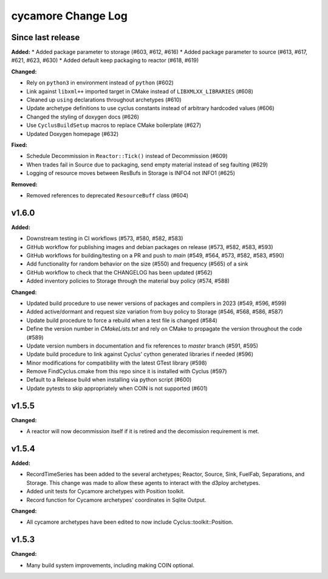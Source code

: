 =================
cycamore Change Log
=================

Since last release
======================

**Added:**
* Added package parameter to storage (#603, #612, #616)
* Added package parameter to source (#613, #617, #621, #623, #630)
* Added default keep packaging to reactor (#618, #619)

**Changed:**

* Rely on ``python3`` in environment instead of ``python`` (#602)
* Link against ``libxml++`` imported target in CMake instead of ``LIBXMLXX_LIBRARIES`` (#608)
* Cleaned up ``using`` declarations throughout archetypes (#610)
* Update archetype definitions to use cyclus constants instead of arbitrary hardcoded values (#606)
* Changed the styling of doxygen docs (#626)
* Use ``CyclusBuildSetup`` macros to replace CMake boilerplate (#627)
* Updated Doxygen homepage (#632)

**Fixed:**

* Schedule Decommission in ``Reactor::Tick()`` instead of Decommission (#609)
* When trades fail in Source due to packaging, send empty material instead of seg faulting (#629)
* Logging of resource moves between ResBufs in Storage is INFO4 not INFO1 (#625)

**Removed:**

* Removed references to deprecated ``ResourceBuff`` class (#604)


v1.6.0
====================

**Added:**

* Downstream testing in CI workflows (#573, #580, #582, #583)
* GitHub workflow for publishing images and debian packages on release (#573, #582, #583, #593)
* GitHub workflows for building/testing on a PR and push to `main` (#549, #564, #573, #582, #583, #590)
* Add functionality for random behavior on the size (#550) and frequency (#565) of a sink
* GitHub workflow to check that the CHANGELOG has been updated (#562) 
* Added inventory policies to Storage through the material buy policy (#574, #588)

**Changed:** 

* Updated build procedure to use newer versions of packages and compilers in 2023 (#549, #596, #599)
* Added active/dormant and request size variation from buy policy to Storage (#546, #568, #586, #587)
* Update build procedure to force a rebuild when a test file is changed (#584)
* Define the version number in `CMakeLists.txt` and rely on CMake to propagate the version throughout the code (#589)
* Update version numbers in documentation and fix references to `master` branch (#591, #595)
* Update build procedure to link against Cyclus' cython generated libraries if needed (#596)
* Minor modifications for compatibility with the latest GTest library (#598)
* Remove FindCyclus.cmake from this repo since it is installed with Cyclus (#597)
* Default to a Release build when installing via python script (#600)
* Update pytests to skip appropriately when COIN is not supported (#601)

v1.5.5
====================
**Changed:**

* A reactor will now decommission itself if it is retired and the decomission requirement is met.

v1.5.4
====================

**Added:**

* RecordTimeSeries has been added to the several archetypes; Reactor, Source, Sink,
  FuelFab, Separations, and Storage. This change was made to allow these agents to
  interact with the d3ploy archetypes. 
* Added unit tests for Cycamore archetypes with Position toolkit.

* Record function for Cycamore archetypes' coordinates in Sqlite Output.

**Changed:** 

- All cycamore archetypes have been edited to now include Cyclus::toolkit::Position.


v1.5.3
====================

**Changed:**

* Many build system improvements, including making COIN optional.




